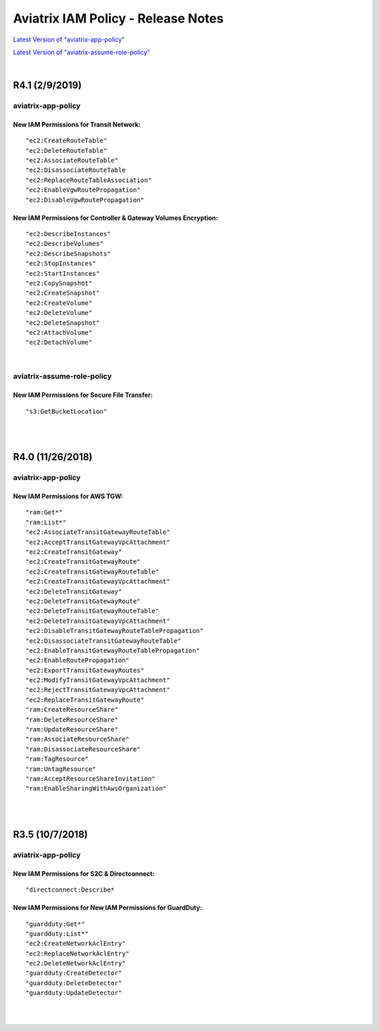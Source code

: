 .. meta::
   :description: Aviatrix IAM Policy - Release Notes
   :keywords: IAM, IAM policy, IAM role, Release Notes, aviatrix-role-app, aviatrix-role-ec2, aviatrix-app-policy, aviatrix-assume-role-policy


======================================
Aviatrix IAM Policy - Release Notes
======================================


`Latest Version of "aviatrix-app-policy" <https://s3-us-west-2.amazonaws.com/aviatrix-download/IAM_access_policy_for_CloudN.txt>`__


.. raw:: html

    <iframe src="https://s3-us-west-2.amazonaws.com/aviatrix-download/IAM_access_policy_for_CloudN.txt" height="150px" width="100%"></iframe>


`Latest Version of "aviatrix-assume-role-policy" <https://s3-us-west-2.amazonaws.com/aviatrix-download/iam_assume_role_policy.txt>`__


.. raw:: html

    <iframe src="https://s3-us-west-2.amazonaws.com/aviatrix-download/iam_assume_role_policy.txt" height="150px" width="100%"></iframe>


|


R4.1 (2/9/2019)
=================

aviatrix-app-policy
---------------------

.. raw:: html

    <iframe src="https://s3-us-west-2.amazonaws.com/aviatrix-download/aviatrix-iam-policies/aviatrix-app-policy/2019-02-09-controller-version-4.1/IAM_access_policy_for_CloudN.txt" height="150px" width="100%"></iframe>


New IAM Permissions for Transit Network: 
""""""""""""""""""""""""""""""""""""""""""

::

    "ec2:CreateRouteTable"
    "ec2:DeleteRouteTable"
    "ec2:AssociateRouteTable"
    "ec2:DisassociateRouteTable
    "ec2:ReplaceRouteTableAssociation"
    "ec2:EnableVgwRoutePropagation"
    "ec2:DisableVgwRoutePropagation"


New IAM Permissions for Controller & Gateway Volumes Encryption:
""""""""""""""""""""""""""""""""""""""""""""""""""""""""""""""""""

::

        "ec2:DescribeInstances"
        "ec2:DescribeVolumes"
        "ec2:DescribeSnapshots"
        "ec2:StopInstances"
        "ec2:StartInstances"
        "ec2:CopySnapshot"
        "ec2:CreateSnapshot"
        "ec2:CreateVolume"
        "ec2:DeleteVolume"
        "ec2:DeleteSnapshot"
        "ec2:AttachVolume"
        "ec2:DetachVolume"


|


aviatrix-assume-role-policy
-----------------------------

.. raw:: html

    <iframe src="https://s3-us-west-2.amazonaws.com/aviatrix-download/aviatrix-iam-policies/aviatrix-assume-role-policy/2019-02-09-controller-version-4.1/iam_assume_role_policy.txt" height="150px" width="100%"></iframe>


New IAM Permissions for Secure File Transfer: 
"""""""""""""""""""""""""""""""""""""""""""""""

::

"s3:GetBucketLocation"


|
|


R4.0 (11/26/2018)
===================

aviatrix-app-policy
---------------------

.. raw:: html

    <iframe src="https://s3-us-west-2.amazonaws.com/aviatrix-download/aviatrix-iam-policies/aviatrix-app-policy/2018-11-26-controller-version-4.0/IAM_access_policy_for_CloudN.txt" height="150px" width="100%"></iframe>


New IAM Permissions for AWS TGW: 
"""""""""""""""""""""""""""""""""

::

    "ram:Get*"
    "ram:List*"
    "ec2:AssociateTransitGatewayRouteTable"
    "ec2:AcceptTransitGatewayVpcAttachment"
    "ec2:CreateTransitGateway"
    "ec2:CreateTransitGatewayRoute"
    "ec2:CreateTransitGatewayRouteTable"
    "ec2:CreateTransitGatewayVpcAttachment"
    "ec2:DeleteTransitGateway"
    "ec2:DeleteTransitGatewayRoute"
    "ec2:DeleteTransitGatewayRouteTable"
    "ec2:DeleteTransitGatewayVpcAttachment"
    "ec2:DisableTransitGatewayRouteTablePropagation"
    "ec2:DisassociateTransitGatewayRouteTable"
    "ec2:EnableTransitGatewayRouteTablePropagation"
    "ec2:EnableRoutePropagation"
    "ec2:ExportTransitGatewayRoutes"
    "ec2:ModifyTransitGatewayVpcAttachment"
    "ec2:RejectTransitGatewayVpcAttachment"
    "ec2:ReplaceTransitGatewayRoute"
    "ram:CreateResourceShare"
    "ram:DeleteResourceShare"
    "ram:UpdateResourceShare"
    "ram:AssociateResourceShare"
    "ram:DisassociateResourceShare"
    "ram:TagResource"
    "ram:UntagResource"
    "ram:AcceptResourceShareInvitation"
    "ram:EnableSharingWithAwsOrganization"


|
|


R3.5 (10/7/2018)
==================

aviatrix-app-policy
---------------------

New IAM Permissions for S2C & Directconnect: 
""""""""""""""""""""""""""""""""""""""""""""""

.. raw:: html

    <iframe src="https://s3-us-west-2.amazonaws.com/aviatrix-download/aviatrix-iam-policies/aviatrix-app-policy/2018-10-07-controller-version-3.5/IAM_access_policy_for_CloudN.txt" height="150px" width="100%"></iframe>


::

    "directconnect:Describe*


New IAM Permissions for New IAM Permissions for GuardDuty:
""""""""""""""""""""""""""""""""""""""""""""""""""""""""""""

::

    "guardduty:Get*"
    "guardduty:List*"
    "ec2:CreateNetworkAclEntry"
    "ec2:ReplaceNetworkAclEntry"
    "ec2:DeleteNetworkAclEntry"
    "guardduty:CreateDetector"
    "guardduty:DeleteDetector"
    "guardduty:UpdateDetector"


|
|

